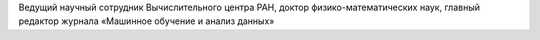 .. title: Стрижов Вадим Викторович
.. slug: strijovvv
.. date: 2018-01-30 16:00:00 UTC+03:00
.. priority: 2
.. photo: strijovvv.png
.. description: Ведущий научный сотрудник Вычислительного центра РАН, доктор физико-математических наук, главный редактор журнала «Машинное обучение и анализ данных»
.. tags:

Ведущий научный сотрудник Вычислительного центра РАН, доктор физико-математических наук, главный редактор журнала «Машинное обучение и анализ данных»
